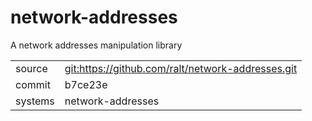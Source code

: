 * network-addresses

A network addresses manipulation library

|---------+-------------------------------------------|
| source  | git:https://github.com/ralt/network-addresses.git   |
| commit  | b7ce23e  |
| systems | network-addresses |
|---------+-------------------------------------------|

